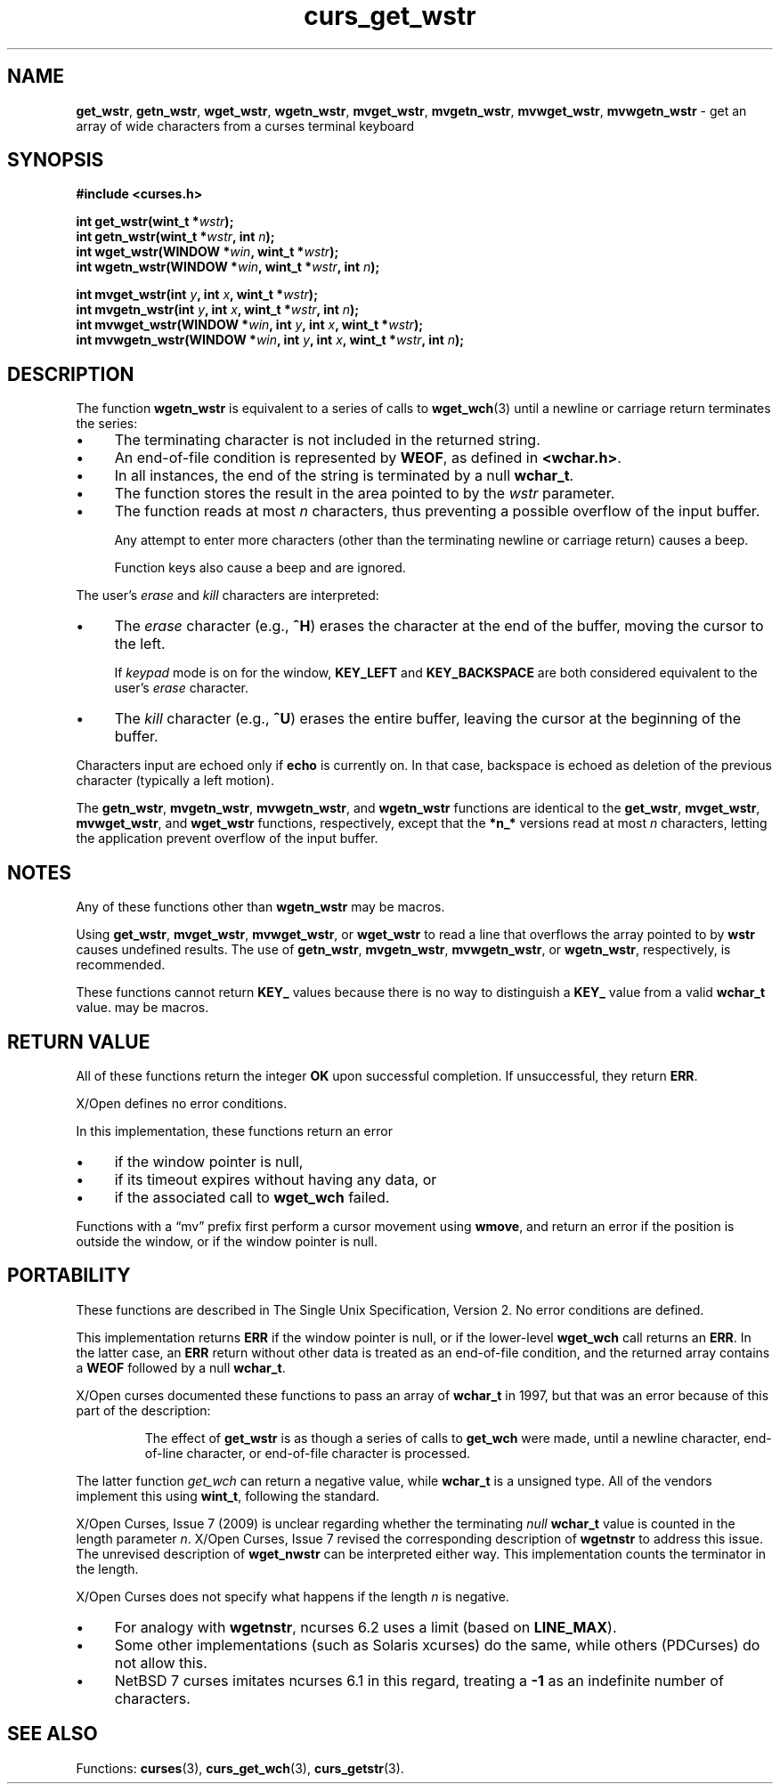 .\" $OpenBSD: curs_get_wstr.3,v 1.1 2010/09/06 17:26:17 nicm Exp $
.\"***************************************************************************
.\" Copyright 2018-2022,2023 Thomas E. Dickey                                *
.\" Copyright 2002-2012,2017 Free Software Foundation, Inc.                  *
.\"                                                                          *
.\" Permission is hereby granted, free of charge, to any person obtaining a  *
.\" copy of this software and associated documentation files (the            *
.\" "Software"), to deal in the Software without restriction, including      *
.\" without limitation the rights to use, copy, modify, merge, publish,      *
.\" distribute, distribute with modifications, sublicense, and/or sell       *
.\" copies of the Software, and to permit persons to whom the Software is    *
.\" furnished to do so, subject to the following conditions:                 *
.\"                                                                          *
.\" The above copyright notice and this permission notice shall be included  *
.\" in all copies or substantial portions of the Software.                   *
.\"                                                                          *
.\" THE SOFTWARE IS PROVIDED "AS IS", WITHOUT WARRANTY OF ANY KIND, EXPRESS  *
.\" OR IMPLIED, INCLUDING BUT NOT LIMITED TO THE WARRANTIES OF               *
.\" MERCHANTABILITY, FITNESS FOR A PARTICULAR PURPOSE AND NONINFRINGEMENT.   *
.\" IN NO EVENT SHALL THE ABOVE COPYRIGHT HOLDERS BE LIABLE FOR ANY CLAIM,   *
.\" DAMAGES OR OTHER LIABILITY, WHETHER IN AN ACTION OF CONTRACT, TORT OR    *
.\" OTHERWISE, ARISING FROM, OUT OF OR IN CONNECTION WITH THE SOFTWARE OR    *
.\" THE USE OR OTHER DEALINGS IN THE SOFTWARE.                               *
.\"                                                                          *
.\" Except as contained in this notice, the name(s) of the above copyright   *
.\" holders shall not be used in advertising or otherwise to promote the     *
.\" sale, use or other dealings in this Software without prior written       *
.\" authorization.                                                           *
.\"***************************************************************************
.\"
.\" $Id: curs_get_wstr.3,v 1.1 2010/09/06 17:26:17 nicm Exp $
.TH curs_get_wstr 3 2023-08-05 "ncurses 6.4" "Library calls"
.ie \n(.g .ds `` \(lq
.el       .ds `` ``
.ie \n(.g .ds '' \(rq
.el       .ds '' ''
.de bP
.ie n  .IP \(bu 4
.el    .IP \(bu 2
..
.na
.hy 0
.SH NAME
\fBget_wstr\fP,
\fBgetn_wstr\fP,
\fBwget_wstr\fP,
\fBwgetn_wstr\fP,
\fBmvget_wstr\fP,
\fBmvgetn_wstr\fP,
\fBmvwget_wstr\fP,
\fBmvwgetn_wstr\fP \- get an array of wide characters from a curses terminal keyboard
.ad
.hy
.SH SYNOPSIS
.nf
\fB#include <curses.h>\fP
.sp
\fBint get_wstr(wint_t *\fIwstr\fB);\fR
.br
\fBint getn_wstr(wint_t *\fIwstr\fB, int \fIn\fB);\fR
.br
\fBint wget_wstr(WINDOW *\fIwin\fB, wint_t *\fIwstr\fB);\fR
.br
\fBint wgetn_wstr(WINDOW *\fIwin\fB, wint_t *\fIwstr\fB, int \fIn\fB);\fR
.sp
\fBint mvget_wstr(int \fIy\fB, int \fIx\fB, wint_t *\fIwstr\fB);\fR
.br
\fBint mvgetn_wstr(int \fIy\fB, int \fIx\fB, wint_t *\fIwstr\fB, int \fIn\fB);\fR
.br
\fBint mvwget_wstr(WINDOW *\fIwin\fB, int \fIy\fB, int \fIx\fB, wint_t *\fIwstr\fB);\fR
.br
\fBint mvwgetn_wstr(WINDOW *\fIwin\fB, int \fIy\fB, int \fIx\fB, wint_t *\fIwstr\fB, int \fIn\fB);\fR
.fi
.SH DESCRIPTION
The function
\fBwgetn_wstr\fP
is equivalent to a series of calls to
\fBwget_wch\fP(3)
until a newline or carriage return terminates the series:
.bP
The terminating character is not included in the returned string.
.bP
An end-of-file condition is represented by \fBWEOF\fP,
as defined in \fB<wchar.h>\fP.
.bP
In all instances, the end of the string is terminated
by a null \fBwchar_t\fP.
.bP
The function stores the result in the area pointed to
by the \fIwstr\fP parameter.
.bP
The function reads at most \fIn\fP characters,
thus preventing a possible overflow of the input buffer.
.IP
Any attempt to enter more characters
(other than the terminating newline or carriage return)
causes a beep.
.IP
Function keys also cause a beep and are ignored.
.PP
The user's \fIerase\fP and \fIkill\fP characters are interpreted:
.bP
The \fIerase\fP character (e.g., \fB^H\fP) erases the character
at the end of the buffer, moving the cursor to the left.
.IP
If \fIkeypad\fP mode is on for the window,
\fBKEY_LEFT\fP and \fBKEY_BACKSPACE\fP
are both considered equivalent to the user's \fIerase\fP character.
.bP
The \fIkill\fP character (e.g., \fB^U\fP) erases the entire buffer,
leaving the cursor at the beginning of the buffer.
.PP
Characters input are echoed only if \fBecho\fP is currently on.
In that case,
backspace is echoed as deletion of the previous character
(typically a left motion).
.PP
The
\fBgetn_wstr\fP,
\fBmvgetn_wstr\fP,
\fBmvwgetn_wstr\fP, and
\fBwgetn_wstr\fP
functions are identical
to the
\fBget_wstr\fP,
\fBmvget_wstr\fP,
\fBmvwget_wstr\fP, and
\fBwget_wstr\fP
functions, respectively,
except that the
\fB*n_*\fP
versions read at most
\fIn\fP
characters, letting the application prevent overflow of the
input buffer.
.SH NOTES
Any of these functions other than
\fBwgetn_wstr\fP
may be macros.
.PP
Using
\fBget_wstr\fP,
\fBmvget_wstr\fP,
\fBmvwget_wstr\fP, or
\fBwget_wstr\fP
to read a line that
overflows the array pointed to by
\fBwstr\fP
causes undefined
results.
The use of
\fBgetn_wstr\fP,
\fBmvgetn_wstr\fP,
\fBmvwgetn_wstr\fP, or
\fBwgetn_wstr\fP,
respectively, is recommended.
.PP
These functions cannot return \fBKEY_\fP values because there
is no way to distinguish a \fBKEY_\fP value from a valid \fBwchar_t\fP value.
may be macros.
.SH RETURN VALUE
All of these functions return the integer \fBOK\fP upon successful completion.
If unsuccessful, they return \fBERR\fP.
.PP
X/Open defines no error conditions.
.PP
In this implementation,
these functions return an error
.bP
if the window pointer is null,
.bP
if its timeout expires without having any data, or
.bP
if the associated call to
\fBwget_wch\fP
failed.
.PP
Functions with a \*(``mv\*('' prefix first perform a cursor movement using
\fBwmove\fP, and return an error if the position is outside the window,
or if the window pointer is null.
.SH PORTABILITY
These functions are described in The Single Unix Specification, Version 2.
No error conditions are defined.
.PP
This implementation returns \fBERR\fP if the window pointer is null,
or if the lower-level \fBwget_wch\fP call returns an \fBERR\fP.
In the latter case,
an \fBERR\fP return without other data is treated as an end-of-file condition,
and the returned array contains a \fBWEOF\fP followed by a null \fBwchar_t\fP.
.PP
X/Open curses documented these functions to pass an array of \fBwchar_t\fP
in 1997, but that was an error because of this part of the description:
.RS
.PP
The effect of \fBget_wstr\fP is as though a series of calls to
\fBget_wch\fP were made, until a newline character, end-of-line character, or
end-of-file character is processed.
.RE
.PP
The latter function \fIget_wch\fP can return a negative value,
while \fBwchar_t\fP is a unsigned type.
All of the vendors implement this using \fBwint_t\fP, following the standard.
.PP
X/Open Curses, Issue 7 (2009) is unclear regarding whether
the terminating \fInull \fBwchar_t\fR
value is counted in the length parameter \fIn\fP.
X/Open Curses, Issue 7 revised the corresponding description
of \fBwgetnstr\fP to address this issue.
The unrevised description of \fBwget_nwstr\fP can be interpreted either way.
This implementation counts the terminator in the length.
.PP
X/Open Curses does not specify what happens if the length \fIn\fP is negative.
.bP
For analogy with \fBwgetnstr\fP,
ncurses 6.2 uses a limit (based on \fBLINE_MAX\fP).
.bP
Some other implementations (such as Solaris xcurses) do the same,
while others (PDCurses) do not allow this.
.bP
NetBSD 7 curses imitates ncurses 6.1 in this regard,
treating a \fB\-1\fP as an indefinite number of characters.
.SH SEE ALSO
Functions:
\fBcurses\fP(3),
\fBcurs_get_wch\fP(3),
\fBcurs_getstr\fP(3).
